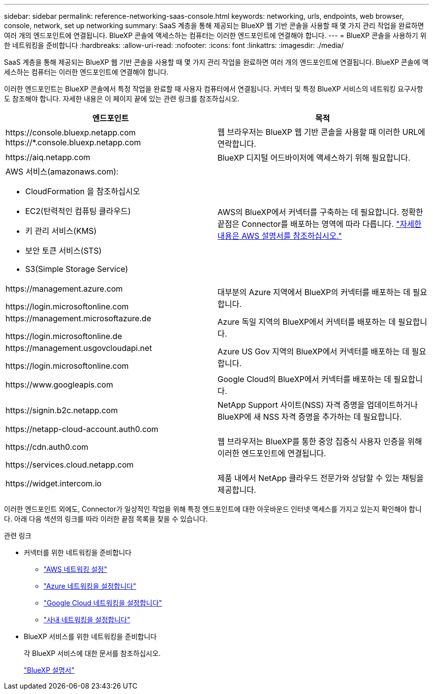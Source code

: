 ---
sidebar: sidebar 
permalink: reference-networking-saas-console.html 
keywords: networking, urls, endpoints, web browser, console, network, set up networking 
summary: SaaS 계층을 통해 제공되는 BlueXP 웹 기반 콘솔을 사용할 때 몇 가지 관리 작업을 완료하면 여러 개의 엔드포인트에 연결됩니다. BlueXP 콘솔에 액세스하는 컴퓨터는 이러한 엔드포인트에 연결해야 합니다. 
---
= BlueXP 콘솔을 사용하기 위한 네트워킹을 준비합니다
:hardbreaks:
:allow-uri-read: 
:nofooter: 
:icons: font
:linkattrs: 
:imagesdir: ./media/


[role="lead"]
SaaS 계층을 통해 제공되는 BlueXP 웹 기반 콘솔을 사용할 때 몇 가지 관리 작업을 완료하면 여러 개의 엔드포인트에 연결됩니다. BlueXP 콘솔에 액세스하는 컴퓨터는 이러한 엔드포인트에 연결해야 합니다.

이러한 엔드포인트는 BlueXP 콘솔에서 특정 작업을 완료할 때 사용자 컴퓨터에서 연결됩니다. 커넥터 및 특정 BlueXP 서비스의 네트워킹 요구사항도 참조해야 합니다. 자세한 내용은 이 페이지 끝에 있는 관련 링크를 참조하십시오.

[cols="2*"]
|===
| 엔드포인트 | 목적 


| \https://console.bluexp.netapp.com
\https://*.console.bluexp.netapp.com | 웹 브라우저는 BlueXP 웹 기반 콘솔을 사용할 때 이러한 URL에 연락합니다. 


| \https://aiq.netapp.com | BlueXP 디지털 어드바이저에 액세스하기 위해 필요합니다. 


 a| 
AWS 서비스(amazonaws.com):

* CloudFormation 을 참조하십시오
* EC2(탄력적인 컴퓨팅 클라우드)
* 키 관리 서비스(KMS)
* 보안 토큰 서비스(STS)
* S3(Simple Storage Service)

| AWS의 BlueXP에서 커넥터를 구축하는 데 필요합니다. 정확한 끝점은 Connector를 배포하는 영역에 따라 다릅니다. https://docs.aws.amazon.com/general/latest/gr/rande.html["자세한 내용은 AWS 설명서를 참조하십시오."^] 


| \https://management.azure.com

\https://login.microsoftonline.com | 대부분의 Azure 지역에서 BlueXP의 커넥터를 배포하는 데 필요합니다. 


| \https://management.microsoftazure.de

\https://login.microsoftonline.de | Azure 독일 지역의 BlueXP에서 커넥터를 배포하는 데 필요합니다. 


| \https://management.usgovcloudapi.net

\https://login.microsoftonline.com | Azure US Gov 지역의 BlueXP에서 커넥터를 배포하는 데 필요합니다. 


| \https://www.googleapis.com | Google Cloud의 BlueXP에서 커넥터를 배포하는 데 필요합니다. 


| \https://signin.b2c.netapp.com | NetApp Support 사이트(NSS) 자격 증명을 업데이트하거나 BlueXP에 새 NSS 자격 증명을 추가하는 데 필요합니다. 


| \https://netapp-cloud-account.auth0.com

\https://cdn.auth0.com

\https://services.cloud.netapp.com | 웹 브라우저는 BlueXP를 통한 중앙 집중식 사용자 인증을 위해 이러한 엔드포인트에 연결됩니다. 


| \https://widget.intercom.io | 제품 내에서 NetApp 클라우드 전문가와 상담할 수 있는 채팅을 제공합니다. 
|===
이러한 엔드포인트 외에도, Connector가 일상적인 작업을 위해 특정 엔드포인트에 대한 아웃바운드 인터넷 액세스를 가지고 있는지 확인해야 합니다. 아래 다음 섹션의 링크를 따라 이러한 끝점 목록을 찾을 수 있습니다.

.관련 링크
* 커넥터를 위한 네트워킹을 준비합니다
+
** link:task-install-connector-aws-bluexp.html#step-1-set-up-networking["AWS 네트워킹 설정"]
** link:task-install-connector-azure-bluexp.html#step-1-set-up-networking["Azure 네트워킹을 설정합니다"]
** link:task-install-connector-google-bluexp-gcloud.html#step-1-set-up-networking["Google Cloud 네트워킹을 설정합니다"]
** link:task-install-connector-on-prem.html#step-3-set-up-networking["사내 네트워킹을 설정합니다"]


* BlueXP 서비스를 위한 네트워킹을 준비합니다
+
각 BlueXP 서비스에 대한 문서를 참조하십시오.

+
https://docs.netapp.com/us-en/bluexp-family/["BlueXP 설명서"^]


